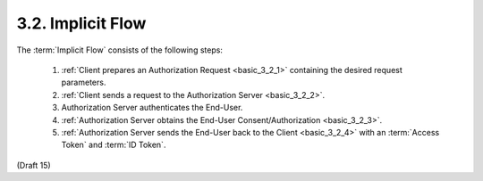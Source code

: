 3.2.  Implicit Flow
-------------------------

The :term:`Implicit Flow` consists of the following steps:

    1. :ref:`Client prepares an Authorization Request <basic_3_2_1>` containing the desired request parameters.
    2. :ref:`Client sends a request to the Authorization Server <basic_3_2_2>`.
    3. Authorization Server authenticates the End-User.
    4. :ref:`Authorization Server obtains the End-User Consent/Authorization <basic_3_2_3>`.
    5. :ref:`Authorization Server sends the End-User back to the Client <basic_3_2_4>`  with an :term:`Access Token` and :term:`ID Token`.

(Draft 15)
